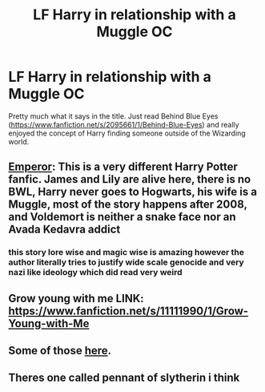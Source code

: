 #+TITLE: LF Harry in relationship with a Muggle OC

* LF Harry in relationship with a Muggle OC
:PROPERTIES:
:Author: mchlrx
:Score: 3
:DateUnix: 1621003490.0
:DateShort: 2021-May-14
:FlairText: Request
:END:
Pretty much what it says in the title. Just read Behind Blue Eyes ([[https://www.fanfiction.net/s/2095661/1/Behind-Blue-Eyes]]) and really enjoyed the concept of Harry finding someone outside of the Wizarding world.


** [[https://www.fanfiction.net/s/5904185/1/Emperor][Emperor]]: This is a very different Harry Potter fanfic. James and Lily are alive here, there is no BWL, Harry never goes to Hogwarts, his wife is a Muggle, most of the story happens after 2008, and Voldemort is neither a snake face nor an Avada Kedavra addict
:PROPERTIES:
:Author: InquisitorCOC
:Score: 4
:DateUnix: 1621020573.0
:DateShort: 2021-May-14
:END:

*** this story lore wise and magic wise is amazing however the author literally tries to justify wide scale genocide and very nazi like ideology which did read very weird
:PROPERTIES:
:Author: ABoredGCSEStudent
:Score: 1
:DateUnix: 1621034054.0
:DateShort: 2021-May-15
:END:


** Grow young with me LINK: [[https://www.fanfiction.net/s/11111990/1/Grow-Young-with-Me]]
:PROPERTIES:
:Author: fast_times_at_my_age
:Score: 3
:DateUnix: 1621039278.0
:DateShort: 2021-May-15
:END:


** Some of those [[https://matej.ceplovi.cz/blog/muggles-centred-harry-potter-fanfiction-stories.html][here]].
:PROPERTIES:
:Author: ceplma
:Score: 2
:DateUnix: 1621006535.0
:DateShort: 2021-May-14
:END:


** Theres one called pennant of slytherin i think
:PROPERTIES:
:Author: EggwardOfYolk
:Score: 1
:DateUnix: 1621074596.0
:DateShort: 2021-May-15
:END:
